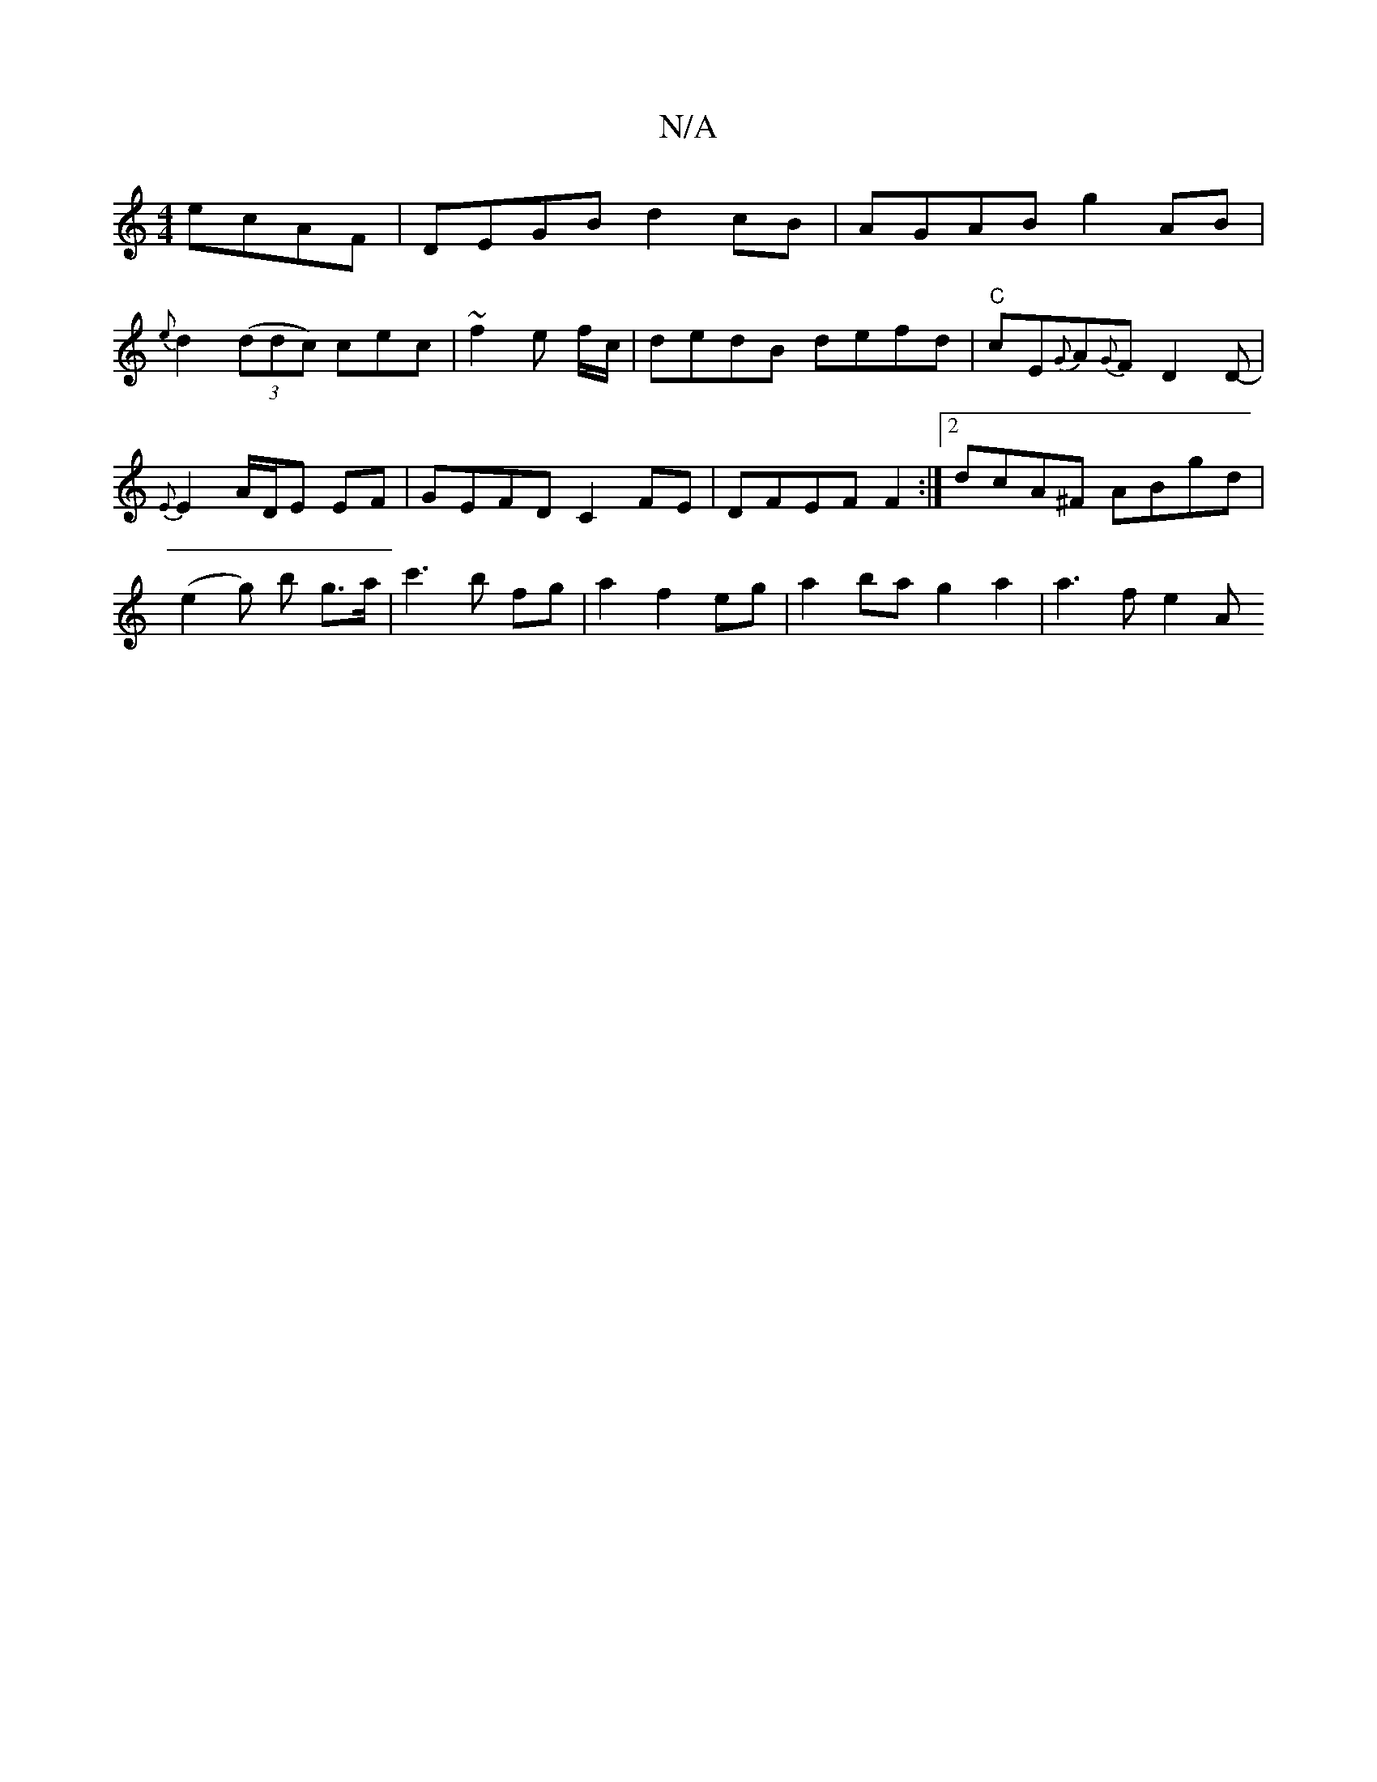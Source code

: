 X:1
T:N/A
M:4/4
R:N/A
K:Cmajor
 ecAF | DEGB d2 cB | AGAB g2 AB|
{e}d2((3ddc) cec|~f2e f/c/|dedB defd|"C"cE{G}A{G}FD2 D-|{E}E2A/2D/2E EF- | GEFD C2FE | DFEF F2 :|2 dcA^F ABgd|
(e2 g) b g>a | c'3 b fg |a2 f2 eg |a2 ba g2 a2 | a3f e2A